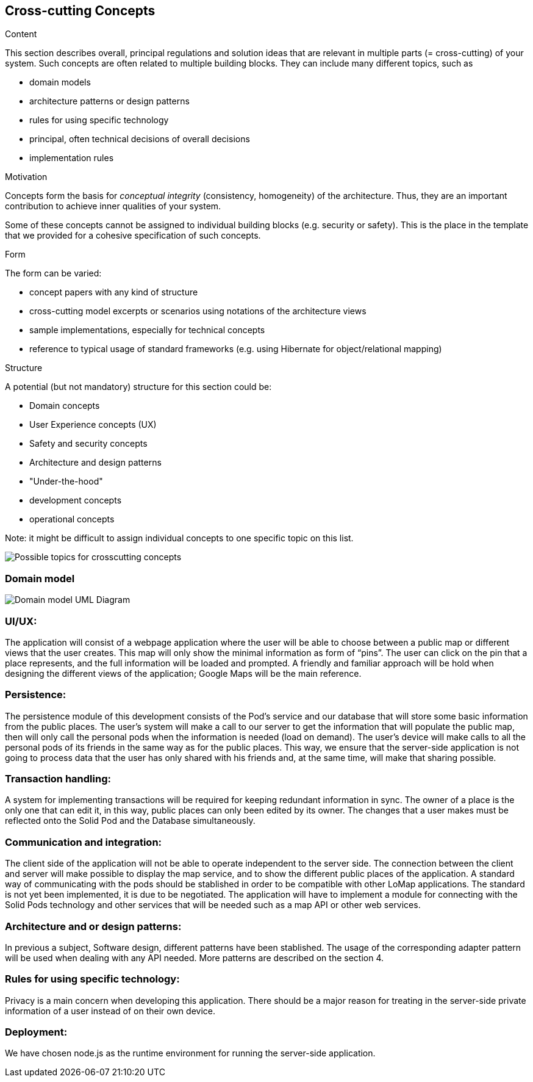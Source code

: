 [[section-concepts]]
== Cross-cutting Concepts


[role="arc42help"]
****
.Content
This section describes overall, principal regulations and solution ideas that are
relevant in multiple parts (= cross-cutting) of your system.
Such concepts are often related to multiple building blocks.
They can include many different topics, such as

* domain models
* architecture patterns or design patterns
* rules for using specific technology
* principal, often technical decisions of overall decisions
* implementation rules

.Motivation
Concepts form the basis for _conceptual integrity_ (consistency, homogeneity)
of the architecture. Thus, they are an important contribution to achieve inner qualities of your system.

Some of these concepts cannot be assigned to individual building blocks
(e.g. security or safety). This is the place in the template that we provided for a
cohesive specification of such concepts.

.Form
The form can be varied:

* concept papers with any kind of structure
* cross-cutting model excerpts or scenarios using notations of the architecture views
* sample implementations, especially for technical concepts
* reference to typical usage of standard frameworks (e.g. using Hibernate for object/relational mapping)

.Structure
A potential (but not mandatory) structure for this section could be:

* Domain concepts
* User Experience concepts (UX)
* Safety and security concepts
* Architecture and design patterns
* "Under-the-hood"
* development concepts
* operational concepts

Note: it might be difficult to assign individual concepts to one specific topic
on this list.

image:08-Crosscutting-Concepts-Structure-EN.png["Possible topics for crosscutting concepts"]
****


=== Domain model

image:Domain Model.jpg["Domain model UML Diagram"]

=== UI/UX:
The application will consist of a webpage application where the user will be able to choose between a public map or different views that the user creates. This map will only show the minimal information as form of “pins”. The user can click on the pin that a place represents, and the full information will be loaded and prompted. A friendly and familiar approach will be hold when designing the different views of the application; Google Maps will be the main reference.

=== Persistence:
The persistence module of this development consists of the Pod’s service and our database that will store some basic information from the public places. The user’s system will make a call to our server to get the information that will populate the public map, then will only call the personal pods when the information is needed (load on demand). The user’s device will make calls to all the personal pods of its friends in the same way as for the public places. This way, we ensure that the server-side application is not going to process data that the user has only shared with his friends and, at the same time, will make that sharing possible.

=== Transaction handling:
A system for implementing transactions will be required for keeping redundant information in sync. The owner of a place is the only one that can edit it, in this way, public places can only been edited by its owner. The changes that a user makes must be reflected onto the Solid Pod and the Database simultaneously.

=== Communication and integration:
The client side of the application will not be able to operate independent to the server side. The connection between the client and server will make possible to display the map service, and to show the different public places of the application. A standard way of communicating with the pods should be stablished in order to be compatible with other LoMap applications. The standard is not yet been implemented, it is due to be negotiated. The application will have to implement a module for connecting with the Solid Pods technology and other services that will be needed such as a map API or other web services.

=== Architecture and or design patterns:
In previous a subject, Software design, different patterns have been stablished. The usage of the corresponding adapter pattern will be used when dealing with any API needed.
More patterns are described on the section 4.

=== Rules for using specific technology:
Privacy is a main concern when developing this application. There should be a major reason for treating in the server-side private information of a user instead of on their own device.

=== Deployment:
We have chosen node.js as the runtime environment for running the server-side application.